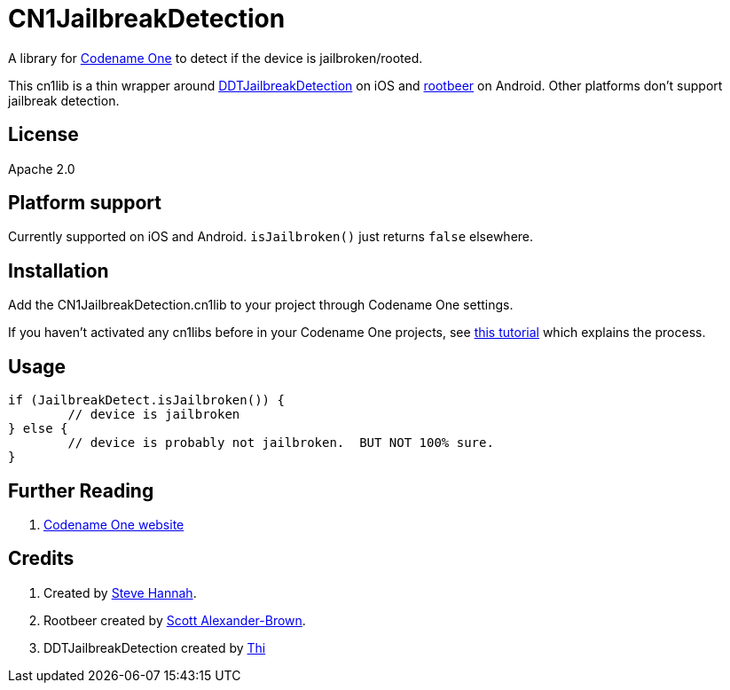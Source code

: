 = CN1JailbreakDetection

A library for https://www.codenameone.com[Codename One] to detect if the device is jailbroken/rooted. 

This cn1lib is a thin wrapper around https://github.com/thii/DTTJailbreakDetection[DDTJailbreakDetection] on iOS
and https://github.com/scottyab/rootbeer[rootbeer] on Android.  Other platforms don't support jailbreak detection.

== License

Apache 2.0

== Platform support

Currently supported on iOS and Android.  `isJailbroken()` just returns `false` elsewhere.

== Installation

Add the CN1JailbreakDetection.cn1lib to your project through Codename One settings.

If you haven’t activated any cn1libs before in your Codename One projects, see https://www.codenameone.com/blog/automatically-install-update-distribute-cn1libs-extensions.html[this tutorial] which explains the process.

== Usage

[source,java]
----
if (JailbreakDetect.isJailbroken()) {
	// device is jailbroken
} else {
	// device is probably not jailbroken.  BUT NOT 100% sure.
}
----

== Further Reading

. https://www.codenameone.com/[Codename One website]

== Credits

. Created by https://sjhannah.com[Steve Hannah].
. Rootbeer created by https://github.com/scottyab[Scott Alexander-Brown].
. DDTJailbreakDetection created by https://github.com/thii[Thi]

